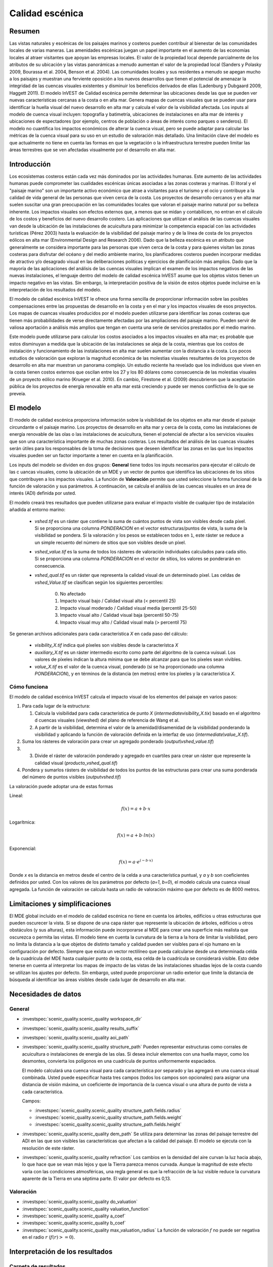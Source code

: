 ﻿.. _scenic-quality:

********************************************
Calidad escénica
********************************************

Resumen
=======

Las vistas naturales y escénicas de los paisajes marinos y costeros pueden contribuir al bienestar de las comunidades locales de varias maneras. Las amenidades escénicas juegan un papel importante en el aumento de las economías locales al atraer visitantes que apoyan las empresas locales. El valor de la propiedad local depende parcialmente de los atributos de su ubicación y las vistas panorámicas a menudo aumentan el valor de la propiedad local (Sanders y Polasky 2009, Bourassa et al. 2004, Benson et al. 2004). Las comunidades locales y sus residentes a menudo se apegan mucho a los paisajes y muestran una ferviente oposición a los nuevos desarrollos que tienen el potencial de amenazar la integridad de las cuencas visuales existentes y disminuir los beneficios derivados de ellas (Ladenburg y Dubgaard 2009, Haggett 2011). El modelo InVEST de Calidad escénica permite determinar las ubicaciones desde las que se pueden ver nuevas características cercanas a la costa o en alta mar. Genera mapas de cuencas visuales que se pueden usar para identificar la huella visual del nuevo desarrollo en alta mar y calcula el valor de la visibilidad afectada. Los inputs al modelo de cuenca visual incluyen: topografía y batimetría, ubicaciones de instalaciones en alta mar de interés y ubicaciones de espectadores (por ejemplo, centros de población o áreas de interés como parques o senderos). El modelo no cuantifica los impactos económicos de alterar la cuenca visual, pero se puede adaptar para calcular las métricas de la cuenca visual para su uso en un estudio de valoración más detallado. Una limitación clave del modelo es que actualmente no tiene en cuenta las formas en que la vegetación o la infraestructura terrestre pueden limitar las áreas terrestres que se ven afectadas visualmente por el desarrollo en alta mar.

Introducción
============

Los ecosistemas costeros están cada vez más dominados por las actividades humanas. Este aumento de las actividades humanas puede comprometer las cualidades escénicas únicas asociadas a las zonas costeras y marinas. El litoral y el "paisaje marino" son un importante activo económico que atrae a visitantes para el turismo y el ocio y contribuye a la calidad de vida general de las personas que viven cerca de la costa. Los proyectos de desarrollo cercanos y en alta mar suelen suscitar una gran preocupación en las comunidades locales que valoran el paisaje marino natural por su belleza inherente. Los impactos visuales son efectos externos que, a menos que se midan y contabilicen, no entran en el cálculo de los costos y beneficios del nuevo desarrollo costero. Las aplicaciones que utilizan el análisis de las cuencas visuales van desde la ubicación de las instalaciones de acuicultura para minimizar la competencia espacial con las actividades turísticas (Pérez 2003) hasta la evaluación de la visibilidad del paisaje marino y de la línea de costa de los proyectos eólicos en alta mar (Environmental Design and Research 2006). Dado que la belleza escénica es un atributo que generalmente se considera importante para las personas que viven cerca de la costa y para quienes visitan las zonas costeras para disfrutar del océano y del medio ambiente marino, los planificadores costeros pueden incorporar medidas de atractivo y/o desagrado visual en las deliberaciones políticas y ejercicios de planificación más amplios. Dado que la mayoría de las aplicaciones del análisis de las cuencas visuales implican el examen de los impactos negativos de las nuevas instalaciones, el lenguaje dentro del modelo de calidad escénica InVEST asume que los objetos vistos tienen un impacto negativo en las vistas. Sin embargo, la interpretación positiva de la visión de estos objetos puede incluirse en la interpretación de los resultados del modelo.

El modelo de calidad escénica InVEST le ofrece una forma sencilla de proporcionar información sobre las posibles compensaciones entre las propuestas de desarrollo en la costa y en el mar y los impactos visuales de esos proyectos. Los mapas de cuancas visuales producidos por el modelo pueden utilizarse para identificar las zonas costeras que tienen más probabilidades de verse directamente afectadas por las ampliaciones del paisaje marino. Pueden servir de valiosa aportación a análisis más amplios que tengan en cuenta una serie de servicios prestados por el medio marino.

Este modelo puede utilizarse para calcular los costos asociados a los impactos visuales en alta mar; es probable que estos  disminuyan a medida que la ubicación de las instalaciones se aleja de la costa, mientras que los costos de instalación y funcionamiento de las instalaciones en alta mar suelen aumentar con la distancia a la costa. Los pocos estudios de valoración que exploran la magnitud económica de las molestias visuales resultantes de los proyectos de desarrollo en alta mar muestran un panorama complejo. Un estudio reciente ha revelado que los individuos que viven en la costa tienen costos externos que oscilan entre los 27 y los 80 dólares como consecuencia de las molestias visuales de un proyecto eólico marino (Krueger et al. 2010). En cambio, Firestone et al. (2009) descubrieron que la aceptación pública de los proyectos de energía renovable en alta mar está creciendo y puede ser menos conflictiva de lo que se preveía.

El modelo
=========

El modelo de calidad escénica proporciona información sobre la visibilidad de los objetos en alta mar desde el paisaje circundante o el paisaje marino. Los proyectos de desarrollo en alta mar y cerca de la costa, como las instalaciones de energía renovable de las olas o las instalaciones de acuicultura, tienen el potencial de afectar a los servicios visuales que son una característica importante de muchas zonas costeras. Los resultados del análisis de las cuancas visuales serán útiles para los responsables de la toma de decisiones que deseen identificar las zonas en las que los impactos visuales pueden ser un factor importante a tener en cuenta en la planificación.

Los inputs del modelo se dividen en dos grupos: **General** tiene todos los inputs necesarios para ejecutar el cálculo de las c uancas visuales, como la ubicación de un MDE y un vector de puntos que identifica las ubicaciones de los sitios que contribuyen a los impactos visuales. La función de **Valoración** permite que usted seleccione la forma funcional de la función de valoración y sus parámetros. A continuación, se calcula el análisis  de las cuencas visuales en un área de interés (ADI) definida por usted.

El modelo creará tres resultados que pueden utilizarse para evaluar el impacto visible de cualquier tipo de instalación añadida al entorno marino:

    * *vshed.tif* es un ráster que contiene la suma de cuántos puntos de vista son visibles desde cada píxel. Si se proporciona una columna *PONDERACION* en el vector estructuras/puntos de vista, la suma de la visibilidad se pondera. Si la valoración y los pesos se establecen todos en ``1``, este ráster se reduce a un simple recuento del número de sitios que son visibles desde un píxel.

    * *vshed_value.tif* es la suma de todos los rásteres de valoración individuales calculados para cada sitio. Si se proporciona una columna *PONDERACION* en el vector de sitios, los valores se ponderarán en consecuencia.

    * *vshed_qual.tif* es un ráster que representa la calidad visual de un determinado píxel. Las celdas de *vshed_Value.tif* se clasifican según los siguientes percentiles:

        0. No afectado
        1. Impacto visual bajo / Calidad visual alta (< percentil 25)
        2. Impacto visual moderado / Calidad visual media (percentil 25-50)
        3. Impacto visual alto / Calidad visual baja (percentil 50-75)
        4. Impacto visual muy alto / Calidad visual mala (> percentil 75)

Se generan archivos adicionales para cada característica *X* en cada paso del cálculo:

    * *visibility_X.tif* indica qué píxeles son visibles desde la característca *X*
    * *auxiliary_X.tif* es un ráster intermedio escrito como parte del algoritmo de la cuenca vuisual. Los valores de píxeles indican la altura mínima que se debe alcanzar para que los píxeles sean vivibles. 
    * *value_X.tif* es el valor de la cuenca visual, ponderado (si se ha proporcionado una columna *PONDERACION*), y en términos de la distancia (en metros) entre los píxeles y la característica *X*.


Cómo funciona
-------------
El modelo de calidad escénica InVEST calcula el impacto visual de los elementos del paisaje en varios pasos:

1. Para cada lugar de la estructura:

   1. Calcula la visibilidad para cada característica de punto *X* (*intermediate\visibility_X.tix*) basado en el algoritmo d cuencas visuales (viewshed) del plano de referencia de Wang et al.
   2. A partir de la visibilidad, determina el valor de la amenidad/disamenidad de la visibilidad ponderando la visibilidad y aplicando la función de valoración definida en la interfaz de uso (*intermediate\\value_X.tif*).

2. Suma los rásteres de valoración para crear un agregado ponderado (*output\\vshed_value.tif*)

3. 3. Divide el ráster de valoración ponderado y agregado en cuartiles para crear un ráster que represente la calidad visual (*producto_vshed_qual.tif*)

4. Pondera y sumarlos rásters de visibilidad de todos los puntos de las estructuras para crear una suma ponderada del número de puntos visibles (*output\vshed.tif*)

La valoración puede adoptar una de estas formas

Lineal:

.. math:: f(x) = a + b \cdot x
    :name: forma lineal

Logarítmica:

.. math:: f(x) = a + b \cdot ln(x)
    :name: forma_logarítmica

Exponencial:

.. math:: f(x) = a \cdot e^{(-b \cdot x)}
    :name: forma exponencial

Donde *x* es la distancia en metros desde el centro de la celda a una característica puntual, y *a* y *b* son coeficientes definidos por usted. Con los valores de los parámetros por defecto (*a=1*, *b=0*), el modelo calcula una cuanca visual agregada. La función de valoración se calcula hasta un radio de valoración máximo que por defecto es de 8000 metros.


Limitaciones y simplificaciones
===============================

El MDE global incluido en el modelo de calidad escénica no tiene en cuenta los árboles, edificios u otras estructuras que pueden oscurecer la vista. Si se dispone de una capa ráster que represente la ubicación de árboles, edificios u otros obstáculos (y sus alturas), esta información puede incorporarse al MDE para crear una superficie más realista que oscurezca o permita las vistas. El modelo tiene en cuenta la curvatura de la tierra a la hora de limitar la visibilidad, pero no limita la distancia a la que objetos de distinto tamaño y calidad pueden ser visibles para el ojo humano en la configuración por defecto. Siempre que exista un vector rectilíneo que pueda calcularse desde una determinada celda de la cuadrícula del MDE hasta cualquier punto de la costa, esa celda de la cuadrícula se considerará visible. Esto debe tenerse en cuenta al interpretar los mapas de impacto de las vistas de las instalaciones situadas lejos de la costa cuando se utilizan los ajustes por defecto. Sin embargo, usted puede proporcionar un radio exterior que limite la distancia de búsqueda al identificar las áreas visibles desde cada lugar de desarrollo en alta mar.


.. _ae-data-needs:

Necesidades de datos
====================

General
-------

- :investspec:`scenic_quality.scenic_quality workspace_dir`

- :investspec:`scenic_quality.scenic_quality results_suffix`

- :investspec:`scenic_quality.scenic_quality aoi_path`

- :investspec:`scenic_quality.scenic_quality structure_path` Pueden representar estructuras como corrales de acuicultura o instalaciones de energía de las olas. Si desea incluir elementos con una huella mayor, como los desmontes, convierta los polígonos en una cuadrícula de puntos uniformemente espaciados.

  El modelo calculará una cuenca visual para cada característica por separado y las agregará en una cuanca visual combinada. Usted puede especificar hasta tres campos (todos los campos son opcionales) para asignar una distancia de visión máxima, un coeficiente de importancia de la cuenca visual o una altura de punto de vista a cada característica.

  Campos:

  - :investspec:`scenic_quality.scenic_quality structure_path.fields.radius`
  - :investspec:`scenic_quality.scenic_quality structure_path.fields.weight`
  - :investspec:`scenic_quality.scenic_quality structure_path.fields.height`

- :investspec:`scenic_quality.scenic_quality dem_path` Se utiliza para determinar las zonas del paisaje terrestre del ADI en las que son visibles las características que afectan a la calidad del paisaje. El modelo se ejecuta con la resolución de este ráster.

- :investspec:`scenic_quality.scenic_quality refraction` Los cambios en la densidad del aire curvan la luz hacia abajo, lo que hace que se vean más lejos y que la Tierra parezca menos curvada. Aunque la magnitud de este efecto varía con las condiciones atmosféricas, una regla general es que la refracción de la luz visible reduce la curvatura aparente de la Tierra en una séptima parte. El valor por defecto es 0,13.


Valoración
----------

- :investspec:`scenic_quality.scenic_quality do_valuation`

- :investspec:`scenic_quality.scenic_quality valuation_function`

- :investspec:`scenic_quality.scenic_quality a_coef`

- :investspec:`scenic_quality.scenic_quality b_coef`

- :investspec:`scenic_quality.scenic_quality max_valuation_radius` La función de valoración :math:`f` no puede ser negativa en el radio :math:`r` (:math:`f(r)>=0`).


Interpretación de los resultados
================================

Carpeta de resultados
---------------------

* **Output\\vshed_qual.tif**

    * Esta capa ráster contiene un campo que clasifica por cuartiles la calidad visual dentro del ADI. Las clases de calidad visual incluyen: no afectada (sin impacto visual), alta (impacto visual bajo), media (impacto visual moderado), baja (impacto visual alto) y muy baja (impacto visual muy alto).

* **Output\\vshed.tif**

    * Esta capa ráster contiene la suma ponderada de todos los rásters de visibilidad. Si no se proporciona ninguna columna de peso en el vector de puntos de estructuras, este ráster representará un recuento del número de puntos de estructuras que son visibles desde cada píxel.

    * Para comparar las ejecuciones de los escenarios, utilice esta capa en lugar de vshed_qual. A través del cálculo de la diferencia entre los resultados de "vshed" de múltiples ejecuciones, se pueden evaluar los cambios en la calidad visual a través de los escenarios.

* **Output\\vshed_value.tif**

    * Esta capa ráster contiene la suma ponderada de los rásters de valoración creados para cada punto.

Carpeta intermedia
------------------

* **intermediate\\dem_clipped.tif**

    * Esta capa ráster es una versión del MDE que ha sido recortada y enmascarada en el ADI y teselada. Este es el archivo DEM que se utiliza para el análisis de las cuencas  visuales.

* **intermediate\\aoi_reprojected.shp**

    * Este vector es el ADI, reproyectada a la referencia espacial y proyección del MDE.

* **intermediate\\structures_clipped.shp**

    * Este vector contiene todos los puntos de vista que se cruzan con el ADI.

* **intermediate\\structures_reprojected.shp**

    * Es el vector de estructuras, reproyectado a la referencia espacial y proyección del MDE.

* **intermediate\\visibility_*.tif**

    * El ráster de visibilidad para un punto de vista de estructuras determinado. Este ráster tiene valores de píxel de 0 (no visible), 1 (visible), o nodata (donde el DEM es nodata).

* **intermediate\\auxiliary_*.tif**

    * Un ráster intermedio creado mientras se calcula la cuenca visual para el punto de vista de las estructuras dadas. Los valores de este ráster representan la altura mínima que debe tener el MDE para que el terreno sea visible en ese píxel.

* **intermediate\\value_*.tif**

    * El valor calculado de la amenidad/desamenidad de la cuanca visual dadas las distancias (en metros) de los píxeles desde el punto de vista de las estructuras, el peso del punto de vista, la función de valoración y los coeficientes *a* y *b*. El valor de la cuanca vuisual solo se evalúa para los píxeles visibles. Si un píxel del MDE subyacente no está definido (tiene un valor nodata), también lo está el ráster de valoración.

Referencias
===========

Benson E., Hansen, J., Schwartz, A. y Smersh, G., 1998. Pricing residential amenities: the value of a view. Journal of Real Estate Research, 16: 55-73.

Bourassa, S., Hoesli, M. y Sun, J. 2004. What’s in a view? Environment and Planning A. 36(8): 1427-1450.

Center for International Earth Science Information Network (CIESIN), Columbia University; International Food Policy Research Institute (IFPRI); The World Bank y Centro Internacional de Agricultura Tropical (CIAT). 2004. Global Rural-Urban Mapping Project (GRUMP), Alpha Version: Population Grids. Palisades, NY: Socioeconomic Data and Applications Center (SEDAC), Columbia University. Disponible de forma permanente en https://sedac.ciesin.columbia.edu/data/collection/gpw-v4. (descargado el 1/6/2011).

Environmental Design and Research, P.C. 2006. Seascape and shoreline visibility assessment. Cape Wind Energy Project. Cape Cod, Martha’s Vineyard, and Nantucket, Massachusetts. Prepared for Cape Wind Associates, L.L.C. Boston, Mass. Syracuse, N.Y. July 2006.

Firestone, J., Kempton, W. y Krueger, A., 2009. Public acceptance of offshore wind power projects in the USA. Wind Energy, 12(2):183-202.

Haggett, C. 2011. Understanding public responses to offshore wind power. Energy Policy. 39: 503-510.

Krueger, A., Parson, G. y Firestone, J., 2010. Valuing the visual disamenity of offshore wind power at varying distances from the shore: An application of on the Delaware shoreline. Working paper. Available at: https://works.bepress.com/george_parsons/.

Ladenburg, J. y Dubgaard, A., 2009. Preferences of coastal zone user groups regarding the siting of offshore wind farms. Ocean & Coastal Management, 52(5): 233-242.

Perez, O.M., Telfer, T.C. y Ross, L.G., 2005. Geographical information systems-based models for offshore floating marine fish cage aquaculture site selection in Tenerife, Canary Islands. Aquaculture Research, 36(10):946-961.

Sander, H.A. y Polasky, S., 2009. The value of views and open space: Estimates from a hedonic pricing model for Ramsey County, Minnesota, USA. Land Use Policy, 26(3):837-845.

Wang, J., Robertson, G.J., White, K., 2000. Generating viewsheds without using sightlines. Photogrammetric Engineering & Remote Sensing, 66(1):87-90
